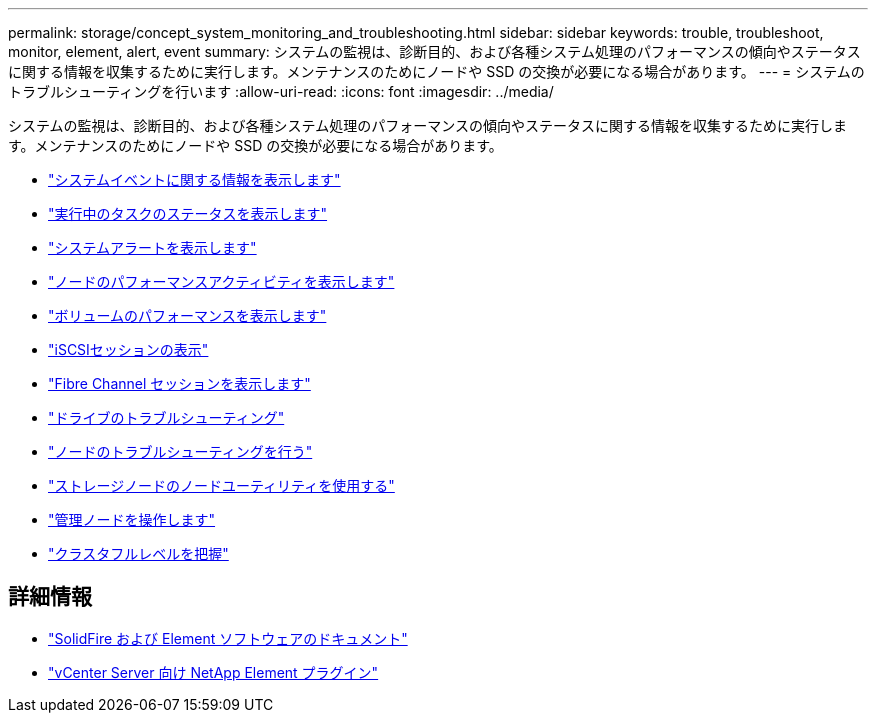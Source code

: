 ---
permalink: storage/concept_system_monitoring_and_troubleshooting.html 
sidebar: sidebar 
keywords: trouble, troubleshoot, monitor, element, alert, event 
summary: システムの監視は、診断目的、および各種システム処理のパフォーマンスの傾向やステータスに関する情報を収集するために実行します。メンテナンスのためにノードや SSD の交換が必要になる場合があります。 
---
= システムのトラブルシューティングを行います
:allow-uri-read: 
:icons: font
:imagesdir: ../media/


[role="lead"]
システムの監視は、診断目的、および各種システム処理のパフォーマンスの傾向やステータスに関する情報を収集するために実行します。メンテナンスのためにノードや SSD の交換が必要になる場合があります。

* link:task_monitor_information_about_system_events.html["システムイベントに関する情報を表示します"]
* link:reference_monitor_status_of_running_tasks.html["実行中のタスクのステータスを表示します"]
* link:task_monitor_system_alerts.html["システムアラートを表示します"]
* link:task_monitor_node_performance_activity.html["ノードのパフォーマンスアクティビティを表示します"]
* link:task_monitor_volume_performance.html["ボリュームのパフォーマンスを表示します"]
* link:task_monitor_iscsi_sessions.html["iSCSIセッションの表示"]
* link:task_monitor_fibre_channel_sessions.html["Fibre Channel セッションを表示します"]
* link:concept_troubleshoot_drives.html["ドライブのトラブルシューティング"]
* link:concept_troubleshoot_nodes.html["ノードのトラブルシューティングを行う"]
* link:concept_per_node_work_with_utilities.html["ストレージノードのノードユーティリティを使用する"]
* link:concept_mnode_work_with_the_management_node.html["管理ノードを操作します"]
* link:concept_monitor_understand_cluster_fullness_levels.html["クラスタフルレベルを把握"]




== 詳細情報

* https://docs.netapp.com/us-en/element-software/index.html["SolidFire および Element ソフトウェアのドキュメント"]
* https://docs.netapp.com/us-en/vcp/index.html["vCenter Server 向け NetApp Element プラグイン"^]

